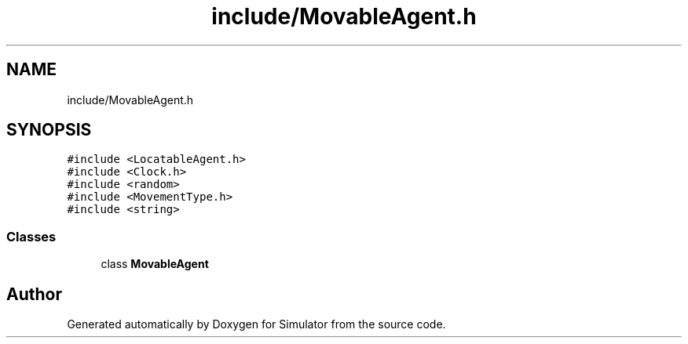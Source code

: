 .TH "include/MovableAgent.h" 3 "Wed Oct 30 2019" "Simulator" \" -*- nroff -*-
.ad l
.nh
.SH NAME
include/MovableAgent.h
.SH SYNOPSIS
.br
.PP
\fC#include <LocatableAgent\&.h>\fP
.br
\fC#include <Clock\&.h>\fP
.br
\fC#include <random>\fP
.br
\fC#include <MovementType\&.h>\fP
.br
\fC#include <string>\fP
.br

.SS "Classes"

.in +1c
.ti -1c
.RI "class \fBMovableAgent\fP"
.br
.in -1c
.SH "Author"
.PP 
Generated automatically by Doxygen for Simulator from the source code\&.
